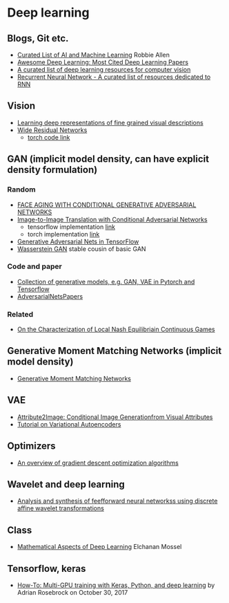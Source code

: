 * Deep learning
** Blogs, Git etc.
    - [[https://unsupervisedmethods.com/my-curated-list-of-ai-and-machine-learning-resources-from-around-the-web-9a97823b8524][Curated List of AI and Machine Learning]]  Robbie Allen
    - [[http://www.kdnuggets.com/2017/04/awesome-deep-learning-most-cited-papers.html][Awesome Deep Learning: Most Cited Deep Learning Papers]]
    - [[https://github.com/kjw0612/awesome-deep-vision][A curated list of deep learning resources for computer vision]]
    - [[https://github.com/kjw0612/awesome-rnn][Recurrent Neural Network - A curated list of resources dedicated to RNN]]
      
** Vision
  - [[http://arxiv.org/abs/1605.05395][Learning deep representations of fine grained visual descriptions]]
  - [[http://arxiv.org/abs/1605.07146][Wide Residual Networks]]
    + [[https://github.com/wavelets/wide-residual-networks][torch code link]]
    
** GAN (implicit model density, can have explicit density formulation)
*** Random
    - [[https://arxiv.org/pdf/1702.01983.pdf][FACE AGING WITH CONDITIONAL GENERATIVE ADVERSARIAL NETWORKS]]
    - [[https://arxiv.org/pdf/1611.07004v1.pdf][Image-to-Image Translation with Conditional Adversarial Networks]]
      + tensorflow implementation [[https://github.com/affinelayer/pix2pix-tensorflow][link]]
      + torch implementation [[https://github.com/phillipi/pix2pix][link]]
    - [[http://wiseodd.github.io/techblog/2016/09/17/gan-tensorflow/][Generative Adversarial Nets in TensorFlow]]
    - [[https://arxiv.org/pdf/1701.07875.pdf][Wasserstein GAN]] stable cousin of basic GAN
*** Code and paper
    - [[https://github.com/wiseodd/generative-models][Collection of generative models, e.g. GAN, VAE in Pytorch and Tensorflow]]
    - [[https://github.com/zhangqianhui/AdversarialNetsPapers][   AdversarialNetsPapers]]
*** Related
    - [[http://faculty.washington.edu/sburden/_papers/RatliffBurden2016tac.pdf][On the Characterization of Local Nash Equilibriain Continuous Games]]
      
** Generative Moment Matching Networks (implicit model density)
   - [[http://proceedings.mlr.press/v37/li15.pdf][Generative Moment Matching Networks]] 
** VAE 
   - [[https://arxiv.org/pdf/1512.00570.pdf][Attribute2Image: Conditional Image Generationfrom Visual Attributes]]
   - [[https://arxiv.org/abs/1606.05908][Tutorial on Variational Autoencoders]]

** Optimizers
   - [[http://sebastianruder.com/optimizing-gradient-descent/][An overview of gradient descent optimization algorithms]]
  
** Wavelet  and deep learning
  - [[http://ieeexplore.ieee.org/xpls/abs_all.jsp?arnumber=182697&tag=1][Analysis and synthesis of feefforward neural networkss using discrete affine wavelet transformations]]
** Class
  - [[http://elmos.scripts.mit.edu/mathofdeeplearning/mathematical-aspects-of-deep-learning-intro/][Mathematical Aspects of Deep Learning]] Elchanan Mossel

** Tensorflow, keras
   - [[https://www.pyimagesearch.com/2017/10/30/how-to-multi-gpu-training-with-keras-python-and-deep-learning/][How-To: Multi-GPU training with Keras, Python, and deep learning]] by  Adrian Rosebrock on October 30, 2017

